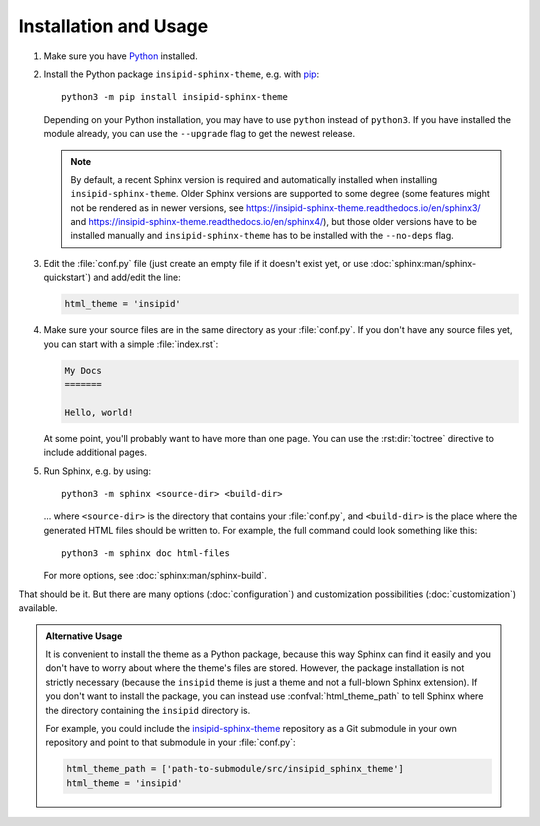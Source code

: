 .. highlight:: none

Installation and Usage
======================

#.  Make sure you have Python_ installed.

#.  Install the Python package ``insipid-sphinx-theme``, e.g. with pip_::

        python3 -m pip install insipid-sphinx-theme

    Depending on your Python installation,
    you may have to use ``python`` instead of ``python3``.
    If you have installed the module already,
    you can use the ``--upgrade`` flag to get the newest release.

    .. note::

        By default, a recent Sphinx version is required and automatically
        installed when installing ``insipid-sphinx-theme``.
        Older Sphinx versions are supported to some degree
        (some features might not be rendered as in newer versions, see
        https://insipid-sphinx-theme.readthedocs.io/en/sphinx3/ and
        https://insipid-sphinx-theme.readthedocs.io/en/sphinx4/),
        but those older versions have to be installed manually
        and ``insipid-sphinx-theme`` has to be installed
        with the ``--no-deps`` flag.

#.  Edit the :file:`conf.py` file
    (just create an empty file if it doesn't exist yet,
    or use :doc:`sphinx:man/sphinx-quickstart`) and add/edit the line:

    .. code-block:: python
 
        html_theme = 'insipid'

#.  Make sure your source files are
    in the same directory as your :file:`conf.py`.
    If you don't have any source files yet,
    you can start with a simple :file:`index.rst`:

    .. code-block:: rst

        My Docs
        =======

        Hello, world!

    At some point, you'll probably want to have more than one page.
    You can use the :rst:dir:`toctree` directive
    to include additional pages.

#.  Run Sphinx, e.g. by using::

        python3 -m sphinx <source-dir> <build-dir>

    ... where ``<source-dir>`` is the directory
    that contains your :file:`conf.py`,
    and ``<build-dir>`` is the place where the generated HTML files
    should be written to.
    For example, the full command could look something like this::

        python3 -m sphinx doc html-files

    For more options, see :doc:`sphinx:man/sphinx-build`.


That should be it.
But there are many options (:doc:`configuration`) and customization
possibilities (:doc:`customization`) available.

.. admonition:: Alternative Usage

    It is convenient to install the theme as a Python package,
    because this way Sphinx can find it easily
    and you don't have to worry about where the theme's files are stored.
    However, the package installation is not strictly necessary
    (because the ``insipid`` theme is just a theme
    and not a full-blown Sphinx extension).
    If you don't want to install the package,
    you can instead use :confval:`html_theme_path`
    to tell Sphinx where the directory containing the ``insipid`` directory is.

    For example, you could include the insipid-sphinx-theme_ repository
    as a Git submodule in your own repository and point to that submodule
    in your :file:`conf.py`:

    .. code-block:: python

        html_theme_path = ['path-to-submodule/src/insipid_sphinx_theme']
        html_theme = 'insipid'

.. _Python: https://www.python.org/
.. _pip: https://pip.pypa.io/
.. _insipid-sphinx-theme: https://github.com/mgeier/insipid-sphinx-theme/
